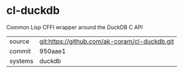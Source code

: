 * cl-duckdb

Common Lisp CFFI wrapper around the DuckDB C API

|---------+-----------------------------------------------|
| source  | git:https://github.com/ak-coram/cl-duckdb.git |
| commit  | 950aae1                                       |
| systems | duckdb                                        |
|---------+-----------------------------------------------|
